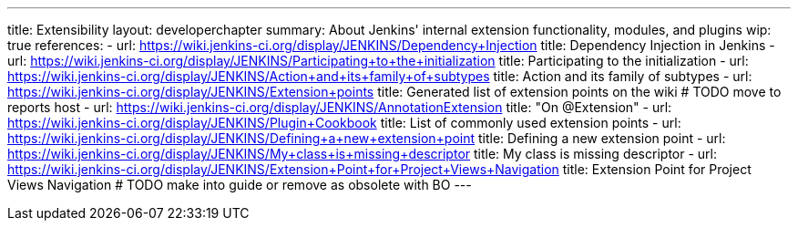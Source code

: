 ---
title: Extensibility
layout: developerchapter
summary: About Jenkins' internal extension functionality, modules, and plugins
wip: true
references:
- url: https://wiki.jenkins-ci.org/display/JENKINS/Dependency+Injection
  title: Dependency Injection in Jenkins
- url: https://wiki.jenkins-ci.org/display/JENKINS/Participating+to+the+initialization
  title: Participating to the initialization
- url: https://wiki.jenkins-ci.org/display/JENKINS/Action+and+its+family+of+subtypes
  title: Action and its family of subtypes
- url: https://wiki.jenkins-ci.org/display/JENKINS/Extension+points
  title: Generated list of extension points on the wiki # TODO move to reports host
- url: https://wiki.jenkins-ci.org/display/JENKINS/AnnotationExtension
  title: "On @Extension"
- url: https://wiki.jenkins-ci.org/display/JENKINS/Plugin+Cookbook
  title: List of commonly used extension points
- url: https://wiki.jenkins-ci.org/display/JENKINS/Defining+a+new+extension+point
  title: Defining a new extension point
- url: https://wiki.jenkins-ci.org/display/JENKINS/My+class+is+missing+descriptor
  title: My class is missing descriptor
- url: https://wiki.jenkins-ci.org/display/JENKINS/Extension+Point+for+Project+Views+Navigation
  title: Extension Point for Project Views Navigation # TODO make into guide or remove as obsolete with BO
---
